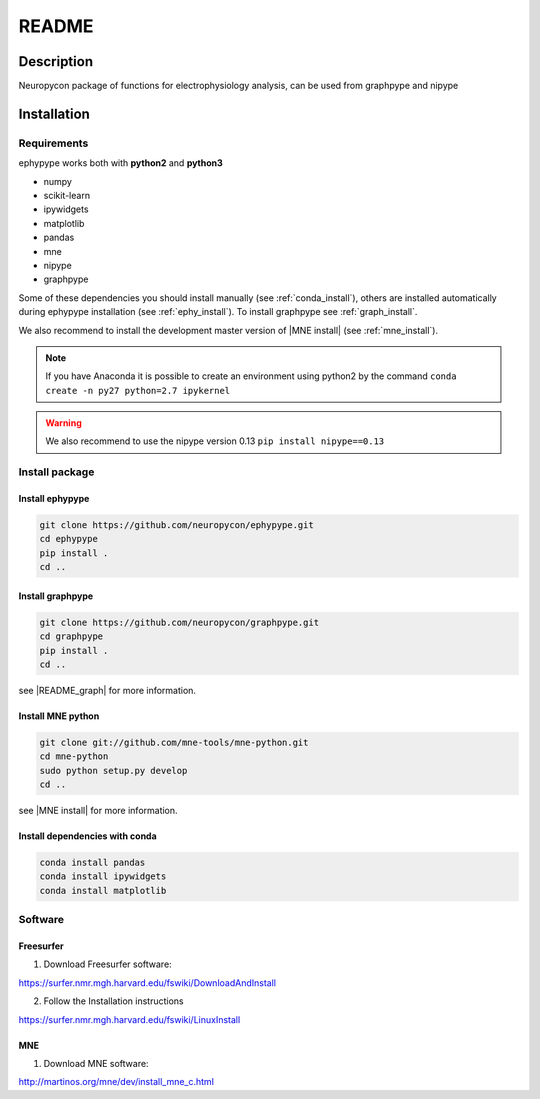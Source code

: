.. _readme:

README
******

Description
===========

Neuropycon package of functions for electrophysiology analysis, can be used from
graphpype and nipype


..
    Documentation
    =============

    https://annapasca.github.io/neuropype/ephypype/ephypype.html


Installation
=============

Requirements
------------

ephypype works both with **python2** and **python3**

* numpy
* scikit-learn
* ipywidgets
* matplotlib
* pandas
* mne
* nipype
* graphpype

Some of these dependencies you should install manually (see :ref:`conda_install`), others are installed automatically
during ephypype installation (see :ref:`ephy_install`).
To install graphpype see :ref:`graph_install`. 

We also recommend to install the  development master version of |MNE install| (see :ref:`mne_install`).

.. |MNE install| raw:: html

   <a href="http://martinos.org/mne/dev/install_mne_python.html#check-your-installation" target="_blank">MNE python</a>

.. note:: If you have Anaconda it is possible to create an environment using python2 by the command
	``conda create -n py27 python=2.7 ipykernel``

.. warning:: We also recommend to use the nipype version 0.13
	``pip install nipype==0.13``
   
Install package
---------------

.. _ephy_install:

Install ephypype
++++++++++++++++++++++

.. code-block:: bash

    git clone https://github.com/neuropycon/ephypype.git
    cd ephypype
    pip install .
    cd ..


.. _graph_install:

Install graphpype
+++++++++++++++++++++++

.. code-block:: bash 

    git clone https://github.com/neuropycon/graphpype.git
    cd graphpype
    pip install .
    cd ..

see |README_graph| for more information.

.. |README_graph| raw:: html

   <a href="https://github.com/neuropycon/graphpype/blob/master/README.md" target="_blank">README</a>


.. _mne_install:
   
Install MNE python
++++++++++++++++++

.. code-block:: bash 

    git clone git://github.com/mne-tools/mne-python.git
    cd mne-python
    sudo python setup.py develop
    cd ..

see |MNE install| for more information.


.. _conda_install:
   
Install dependencies with conda
+++++++++++++++++++++++++++++++

.. code-block:: bash 

    conda install pandas
    conda install ipywidgets
    conda install matplotlib


Software
--------

Freesurfer
++++++++++
1. Download Freesurfer software:

https://surfer.nmr.mgh.harvard.edu/fswiki/DownloadAndInstall

2. Follow the Installation instructions

https://surfer.nmr.mgh.harvard.edu/fswiki/LinuxInstall


MNE
+++

1. Download MNE software:

http://martinos.org/mne/dev/install_mne_c.html

